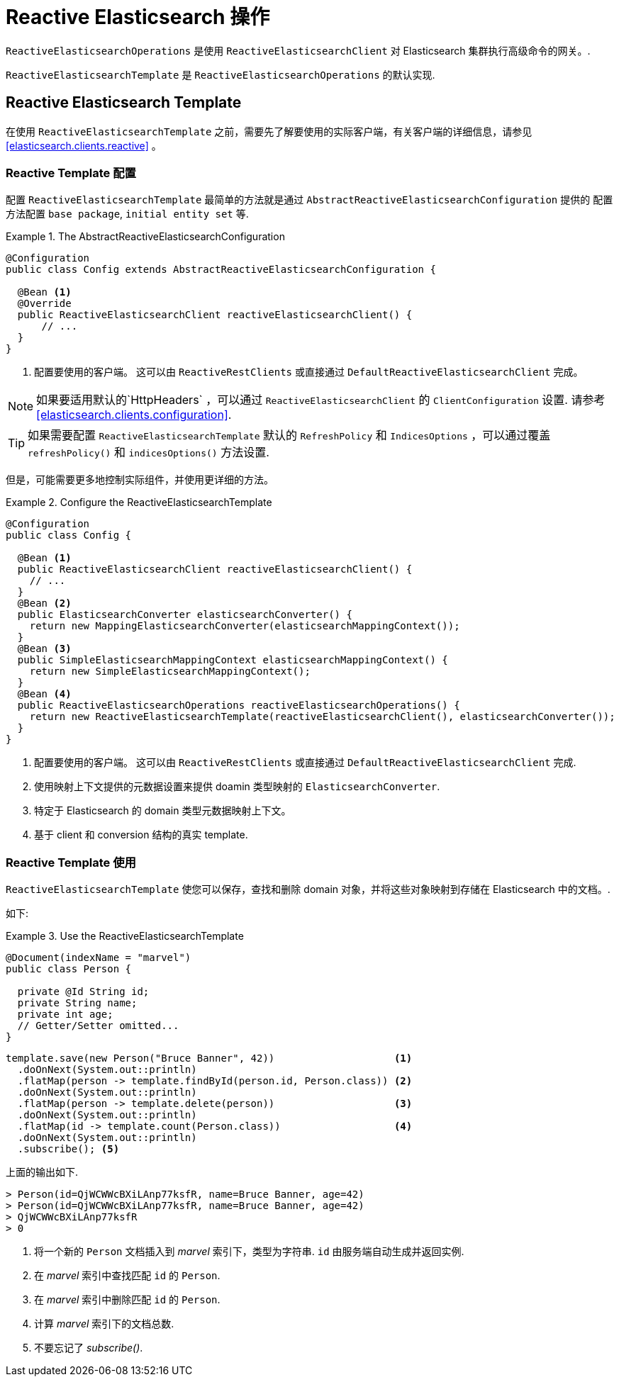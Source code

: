 [[elasticsearch.reactive.operations]]
= Reactive Elasticsearch 操作

`ReactiveElasticsearchOperations` 是使用 `ReactiveElasticsearchClient` 对 Elasticsearch 集群执行高级命令的网关。.

`ReactiveElasticsearchTemplate` 是 `ReactiveElasticsearchOperations` 的默认实现.

[[elasticsearch.reactive.template]]
== Reactive Elasticsearch Template

在使用 `ReactiveElasticsearchTemplate` 之前，需要先了解要使用的实际客户端，有关客户端的详细信息，请参见  <<elasticsearch.clients.reactive>> 。

[[elasticsearch.reactive.template.configuration]]
=== Reactive Template 配置

配置 `ReactiveElasticsearchTemplate` 最简单的方法就是通过 `AbstractReactiveElasticsearchConfiguration` 提供的
配置方法配置 `base package`, `initial entity set` 等.

.The AbstractReactiveElasticsearchConfiguration
====
[source,java]
----
@Configuration
public class Config extends AbstractReactiveElasticsearchConfiguration {

  @Bean <1>
  @Override
  public ReactiveElasticsearchClient reactiveElasticsearchClient() {
      // ...
  }
}
----
<1> 配置要使用的客户端。 这可以由 `ReactiveRestClients` 或直接通过 `DefaultReactiveElasticsearchClient` 完成。
====

NOTE: 如果要适用默认的`HttpHeaders` ，可以通过  `ReactiveElasticsearchClient` 的 `ClientConfiguration` 设置. 请参考 <<elasticsearch.clients.configuration>>.

TIP: 如果需要配置 `ReactiveElasticsearchTemplate` 默认的 `RefreshPolicy` 和 `IndicesOptions` ，可以通过覆盖 `refreshPolicy()` 和 `indicesOptions()` 方法设置.

但是，可能需要更多地控制实际组件，并使用更详细的方法。

.Configure the ReactiveElasticsearchTemplate
====
[source,java]
----
@Configuration
public class Config {

  @Bean <1>
  public ReactiveElasticsearchClient reactiveElasticsearchClient() {
    // ...
  }
  @Bean <2>
  public ElasticsearchConverter elasticsearchConverter() {
    return new MappingElasticsearchConverter(elasticsearchMappingContext());
  }
  @Bean <3>
  public SimpleElasticsearchMappingContext elasticsearchMappingContext() {
    return new SimpleElasticsearchMappingContext();
  }
  @Bean <4>
  public ReactiveElasticsearchOperations reactiveElasticsearchOperations() {
    return new ReactiveElasticsearchTemplate(reactiveElasticsearchClient(), elasticsearchConverter());
  }
}
----
<1> 配置要使用的客户端。 这可以由 `ReactiveRestClients` 或直接通过 `DefaultReactiveElasticsearchClient` 完成.
<2> 使用映射上下文提供的元数据设置来提供 doamin 类型映射的 `ElasticsearchConverter`.
<3> 特定于 Elasticsearch 的 domain 类型元数据映射上下文。
<4> 基于 client 和 conversion 结构的真实 template.
====

[[elasticsearch.reactive.template.usage]]
=== Reactive Template 使用

`ReactiveElasticsearchTemplate` 使您可以保存，查找和删除 domain 对象，并将这些对象映射到存储在 Elasticsearch 中的文档。.

如下:

.Use the ReactiveElasticsearchTemplate
====
[source,java]
----
@Document(indexName = "marvel")
public class Person {

  private @Id String id;
  private String name;
  private int age;
  // Getter/Setter omitted...
}
----

[source,java]
----
template.save(new Person("Bruce Banner", 42))                    <1>
  .doOnNext(System.out::println)
  .flatMap(person -> template.findById(person.id, Person.class)) <2>
  .doOnNext(System.out::println)
  .flatMap(person -> template.delete(person))                    <3>
  .doOnNext(System.out::println)
  .flatMap(id -> template.count(Person.class))                   <4>
  .doOnNext(System.out::println)
  .subscribe(); <5>
----

上面的输出如下.

[source,text]
----
> Person(id=QjWCWWcBXiLAnp77ksfR, name=Bruce Banner, age=42)
> Person(id=QjWCWWcBXiLAnp77ksfR, name=Bruce Banner, age=42)
> QjWCWWcBXiLAnp77ksfR
> 0
----
<1> 将一个新的 `Person` 文档插入到 _marvel_ 索引下，类型为字符串. `id` 由服务端自动生成并返回实例.
<2> 在  _marvel_  索引中查找匹配 `id` 的 `Person`.
<3> 在  _marvel_  索引中删除匹配 `id` 的 `Person`.
<4> 计算 _marvel_ 索引下的文档总数.
<5> 不要忘记了 _subscribe()_.
====


